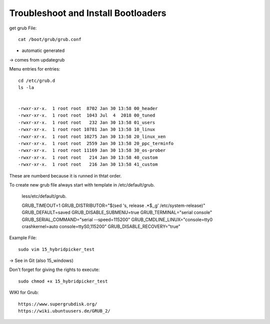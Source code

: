 ====================================
Troubleshoot and Install Bootloaders
====================================

get grub File::

    cat /boot/grub/grub.conf

- automatic generated

-> comes from updategrub

Menu entries for entries::

    cd /etc/grub.d
    ls -la


    -rwxr-xr-x.  1 root root  8702 Jan 30 13:58 00_header
    -rwxr-xr-x.  1 root root  1043 Jul  4  2018 00_tuned
    -rwxr-xr-x.  1 root root   232 Jan 30 13:58 01_users
    -rwxr-xr-x.  1 root root 10781 Jan 30 13:58 10_linux
    -rwxr-xr-x.  1 root root 10275 Jan 30 13:58 20_linux_xen
    -rwxr-xr-x.  1 root root  2559 Jan 30 13:58 20_ppc_terminfo
    -rwxr-xr-x.  1 root root 11169 Jan 30 13:58 30_os-prober
    -rwxr-xr-x.  1 root root   214 Jan 30 13:58 40_custom
    -rwxr-xr-x.  1 root root   216 Jan 30 13:58 41_custom

These are numberd because it is runned in thtat order.

To create new grub file always start with template in /etc/default/grub.

    less/etc/default/grub.

    GRUB_TIMEOUT=1
    GRUB_DISTRIBUTOR="$(sed 's, release .*$,,g' /etc/system-release)"
    GRUB_DEFAULT=saved
    GRUB_DISABLE_SUBMENU=true
    GRUB_TERMINAL="serial console"
    GRUB_SERIAL_COMMAND="serial --speed=115200"
    GRUB_CMDLINE_LINUX="console=tty0 crashkernel=auto console=ttyS0,115200"
    GRUB_DISABLE_RECOVERY="true"



Example File::

    sudo vim 15_hybridpicker_test

-> See in Git (also 15_windows)

Don't forget for giving the rights to execute::

    sudo chmod +x 15_hybridpicker_test

WIKI for Grub::
    
    https://www.supergrubdisk.org/
    https://wiki.ubuntuusers.de/GRUB_2/
